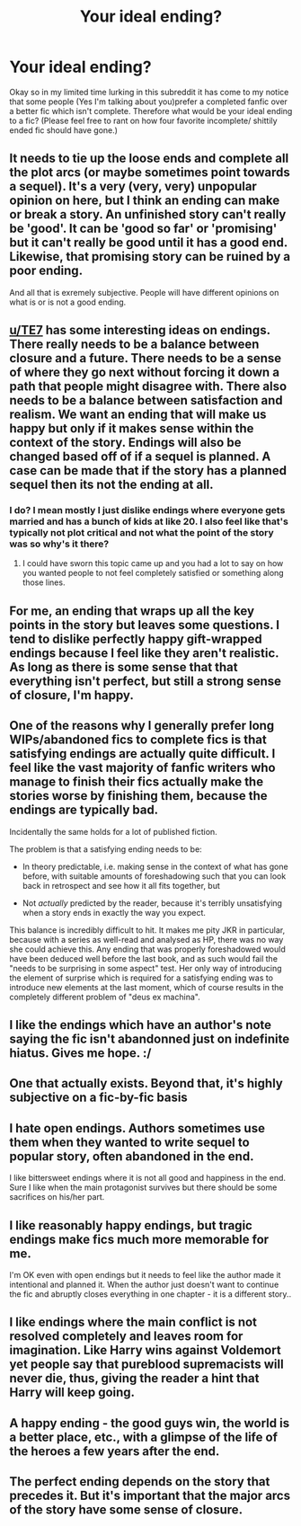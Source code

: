 #+TITLE: Your ideal ending?

* Your ideal ending?
:PROPERTIES:
:Author: Shady-Trees
:Score: 10
:DateUnix: 1511537698.0
:DateShort: 2017-Nov-24
:FlairText: Discussion
:END:
Okay so in my limited time lurking in this subreddit it has come to my notice that some people (Yes I'm talking about you)prefer a completed fanfic over a better fic which isn't complete. Therefore what would be your ideal ending to a fic? (Please feel free to rant on how four favorite incomplete/ shittily ended fic should have gone.)


** It needs to tie up the loose ends and complete all the plot arcs (or maybe sometimes point towards a sequel). It's a very (very, very) unpopular opinion on here, but I think an ending can make or break a story. An unfinished story can't really be 'good'. It can be 'good so far' or 'promising' but it can't really be good until it has a good end. Likewise, that promising story can be ruined by a poor ending.

And all that is exremely subjective. People will have different opinions on what is or is not a good ending.
:PROPERTIES:
:Author: booksandpots
:Score: 19
:DateUnix: 1511543009.0
:DateShort: 2017-Nov-24
:END:


** [[/u/TE7][u/TE7]] has some interesting ideas on endings. There really needs to be a balance between closure and a future. There needs to be a sense of where they go next without forcing it down a path that people might disagree with. There also needs to be a balance between satisfaction and realism. We want an ending that will make us happy but only if it makes sense within the context of the story. Endings will also be changed based off of if a sequel is planned. A case can be made that if the story has a planned sequel then its not the ending at all.
:PROPERTIES:
:Author: herO_wraith
:Score: 8
:DateUnix: 1511543546.0
:DateShort: 2017-Nov-24
:END:

*** I do? I mean mostly I just dislike endings where everyone gets married and has a bunch of kids at like 20. I also feel like that's typically not plot critical and not what the point of the story was so why's it there?
:PROPERTIES:
:Author: TE7
:Score: 7
:DateUnix: 1511549548.0
:DateShort: 2017-Nov-24
:END:

**** I could have sworn this topic came up and you had a lot to say on how you wanted people to not feel completely satisfied or something along those lines.
:PROPERTIES:
:Author: herO_wraith
:Score: 3
:DateUnix: 1511550751.0
:DateShort: 2017-Nov-24
:END:


** For me, an ending that wraps up all the key points in the story but leaves some questions. I tend to dislike perfectly happy gift-wrapped endings because I feel like they aren't realistic. As long as there is some sense that that everything isn't perfect, but still a strong sense of closure, I'm happy.
:PROPERTIES:
:Author: Flye_Autumne
:Score: 6
:DateUnix: 1511558584.0
:DateShort: 2017-Nov-25
:END:


** One of the reasons why I generally prefer long WIPs/abandoned fics to complete fics is that satisfying endings are actually quite difficult. I feel like the vast majority of fanfic writers who manage to finish their fics actually make the stories worse by finishing them, because the endings are typically bad.

Incidentally the same holds for a lot of published fiction.

The problem is that a satisfying ending needs to be:

- In theory predictable, i.e. making sense in the context of what has gone before, with suitable amounts of foreshadowing such that you can look back in retrospect and see how it all fits together, but

- Not /actually/ predicted by the reader, because it's terribly unsatisfying when a story ends in exactly the way you expect.

This balance is incredibly difficult to hit. It makes me pity JKR in particular, because with a series as well-read and analysed as HP, there was no way she could achieve this. Any ending that was properly foreshadowed would have been deduced well before the last book, and as such would fail the "needs to be surprising in some aspect" test. Her only way of introducing the element of surprise which is required for a satisfying ending was to introduce new elements at the last moment, which of course results in the completely different problem of "deus ex machina".
:PROPERTIES:
:Author: Taure
:Score: 5
:DateUnix: 1511623174.0
:DateShort: 2017-Nov-25
:END:


** I like the endings which have an author's note saying the fic isn't abandonned just on indefinite hiatus. Gives me hope. :/
:PROPERTIES:
:Author: Ch1pp
:Score: 3
:DateUnix: 1511562822.0
:DateShort: 2017-Nov-25
:END:


** One that actually exists. Beyond that, it's highly subjective on a fic-by-fic basis
:PROPERTIES:
:Author: healzsham
:Score: 2
:DateUnix: 1511549197.0
:DateShort: 2017-Nov-24
:END:


** I hate open endings. Authors sometimes use them when they wanted to write sequel to popular story, often abandoned in the end.

I like bittersweet endings where it is not all good and happiness in the end. Sure I like when the main protagonist survives but there should be some sacrifices on his/her part.
:PROPERTIES:
:Author: Sciny
:Score: 2
:DateUnix: 1511558012.0
:DateShort: 2017-Nov-25
:END:


** I like reasonably happy endings, but tragic endings make fics much more memorable for me.

I'm OK even with open endings but it needs to feel like the author made it intentional and planned it. When the author just doesn't want to continue the fic and abruptly closes everything in one chapter - it is a different story..
:PROPERTIES:
:Author: werty71
:Score: 1
:DateUnix: 1511560455.0
:DateShort: 2017-Nov-25
:END:


** I like endings where the main conflict is not resolved completely and leaves room for imagination. Like Harry wins against Voldemort yet people say that pureblood supremacists will never die, thus, giving the reader a hint that Harry will keep going.
:PROPERTIES:
:Author: Anmothra
:Score: 1
:DateUnix: 1511561693.0
:DateShort: 2017-Nov-25
:END:


** A happy ending - the good guys win, the world is a better place, etc., with a glimpse of the life of the heroes a few years after the end.
:PROPERTIES:
:Author: Starfox5
:Score: 1
:DateUnix: 1511609110.0
:DateShort: 2017-Nov-25
:END:


** The perfect ending depends on the story that precedes it. But it's important that the major arcs of the story have some sense of closure.
:PROPERTIES:
:Score: 1
:DateUnix: 1511539288.0
:DateShort: 2017-Nov-24
:END:
